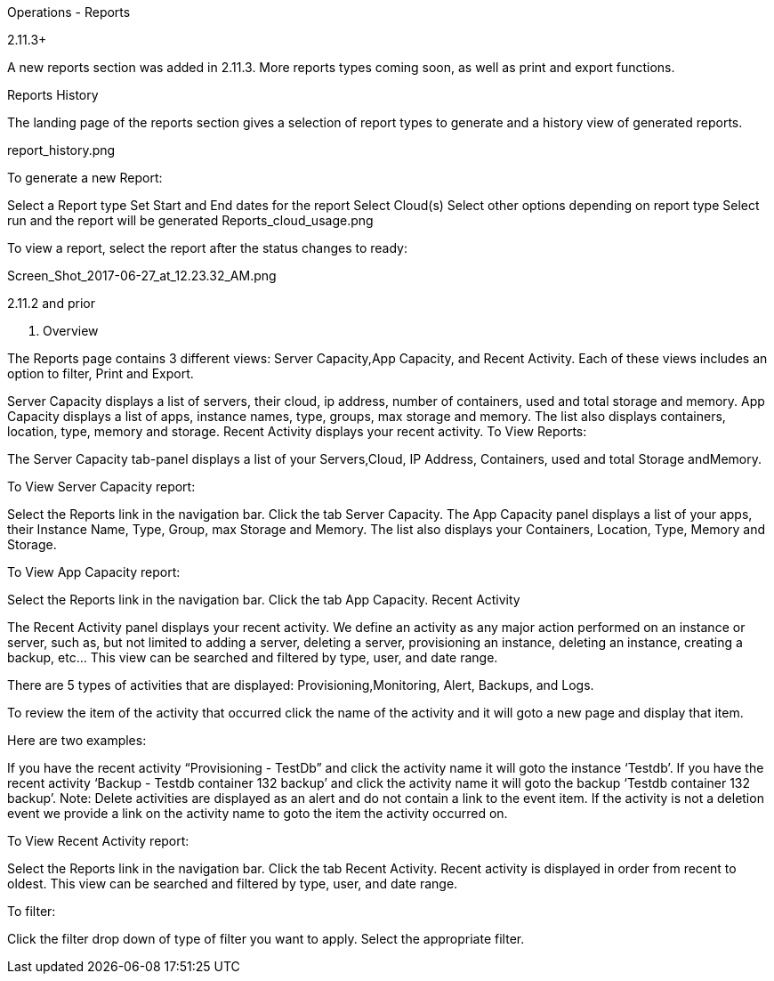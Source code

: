 Operations - Reports

2.11.3+

A new reports section was added in 2.11.3. More reports types coming soon, as well as print and export functions.

Reports History

The landing page of the reports section gives a selection of report types to generate and a history view of generated reports.

report_history.png

To generate a new Report:

Select a Report type
Set Start and End dates for the report
Select Cloud(s)
Select other options depending on report type
Select run and the report will be generated
Reports_cloud_usage.png

To view a report, select the report after the status changes to ready:

Screen_Shot_2017-06-27_at_12.23.32_AM.png

2.11.2 and prior

1. Overview

The Reports page contains 3 different views: Server Capacity,App Capacity, and Recent Activity. Each of these views includes an option to filter, Print and Export.

Server Capacity displays a list of servers, their cloud, ip address, number of containers, used and total storage and memory.
App Capacity displays a list of apps, instance names, type, groups, max storage and memory. The list also displays containers, location, type, memory and storage.
Recent Activity displays your recent activity.
To View Reports:



The Server Capacity tab-panel displays a list of your Servers,Cloud, IP Address, Containers, used and total Storage andMemory.

To View Server Capacity report:

Select the Reports link in the navigation bar.
Click the tab Server Capacity.
The App Capacity panel displays a list of your apps, their Instance Name, Type, Group, max Storage and Memory. The list also displays your Containers, Location, Type, Memory and Storage.

To View App Capacity report:

Select the Reports link in the navigation bar.
Click the tab App Capacity.
Recent Activity

The Recent Activity panel displays your recent activity. We define an activity as any major action performed on an instance or server, such as, but not limited to adding a server, deleting a server, provisioning an instance, deleting an instance, creating a backup, etc… This view can be searched and filtered by type, user, and date range.

There are 5 types of activities that are displayed: Provisioning,Monitoring, Alert, Backups, and Logs.

To review the item of the activity that occurred click the name of the activity and it will goto a new page and display that item.

Here are two examples:

If you have the recent activity “Provisioning - TestDb” and click the activity name it will goto the instance ‘Testdb’.
If you have the recent activity ‘Backup - Testdb container 132 backup’ and click the activity name it will goto the backup ‘Testdb container 132 backup’.
Note: Delete activities are displayed as an alert and do not contain a link to the event item. If the activity is not a deletion event we provide a link on the activity name to goto the item the activity occurred on.

To View Recent Activity report:

Select the Reports link in the navigation bar.
Click the tab Recent Activity.
Recent activity is displayed in order from recent to oldest. This view can be searched and filtered by type, user, and date range.

To filter:

Click the filter drop down of type of filter you want to apply.
Select the appropriate filter.
